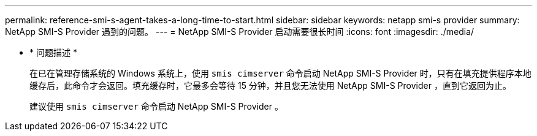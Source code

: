 ---
permalink: reference-smi-s-agent-takes-a-long-time-to-start.html 
sidebar: sidebar 
keywords: netapp smi-s provider 
summary: NetApp SMI-S Provider 遇到的问题。 
---
= NetApp SMI-S Provider 启动需要很长时间
:icons: font
:imagesdir: ./media/


* * 问题描述 *
+
在已在管理存储系统的 Windows 系统上，使用 `smis cimserver` 命令启动 NetApp SMI-S Provider 时，只有在填充提供程序本地缓存后，此命令才会返回。填充缓存时，它最多会等待 15 分钟，并且您无法使用 NetApp SMI-S Provider ，直到它返回为止。

+
建议使用 `smis cimserver` 命令启动 NetApp SMI-S Provider 。


